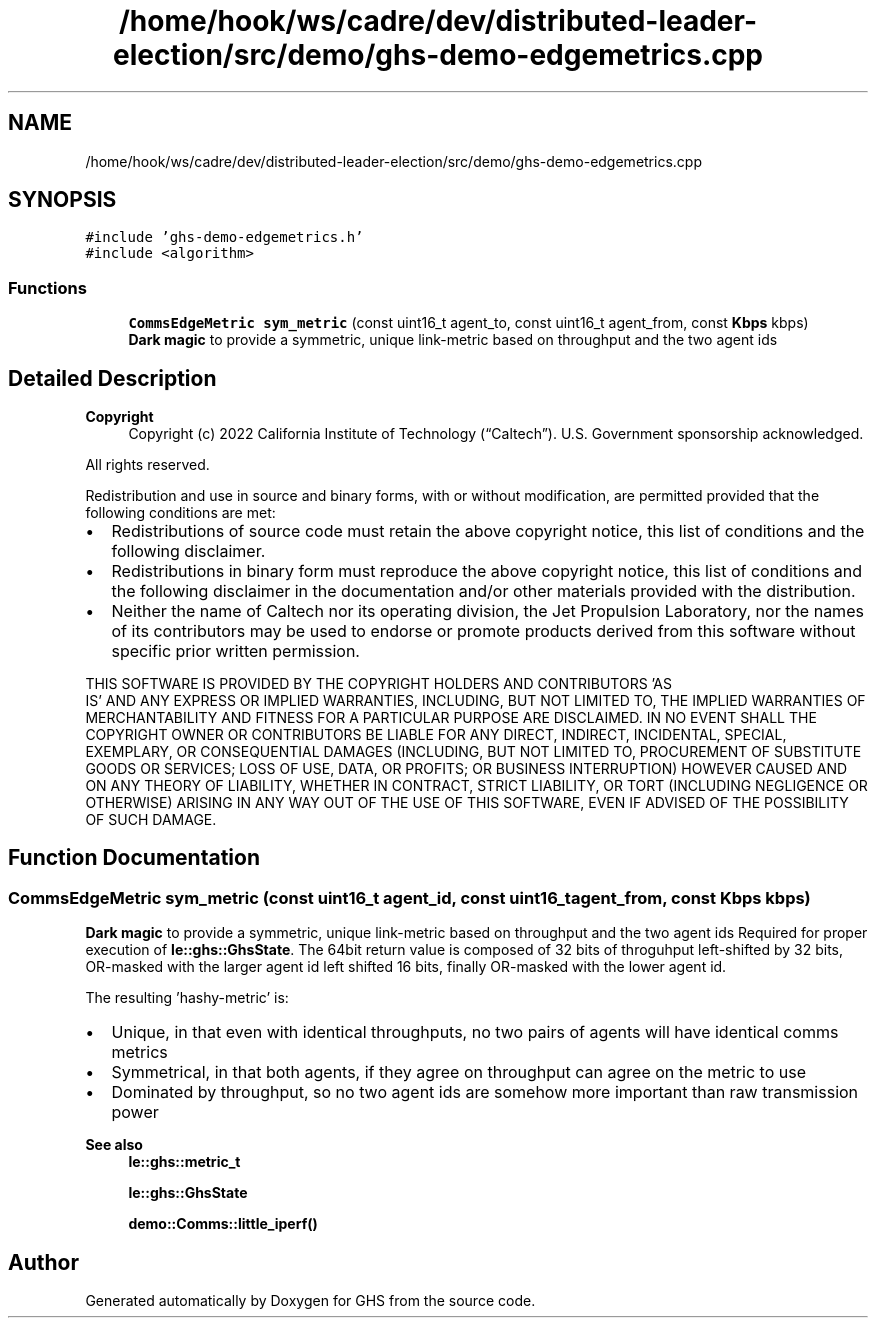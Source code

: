 .TH "/home/hook/ws/cadre/dev/distributed-leader-election/src/demo/ghs-demo-edgemetrics.cpp" 3 "Mon Jun 6 2022" "GHS" \" -*- nroff -*-
.ad l
.nh
.SH NAME
/home/hook/ws/cadre/dev/distributed-leader-election/src/demo/ghs-demo-edgemetrics.cpp
.SH SYNOPSIS
.br
.PP
\fC#include 'ghs\-demo\-edgemetrics\&.h'\fP
.br
\fC#include <algorithm>\fP
.br

.SS "Functions"

.in +1c
.ti -1c
.RI "\fBCommsEdgeMetric\fP \fBsym_metric\fP (const uint16_t agent_to, const uint16_t agent_from, const \fBKbps\fP kbps)"
.br
.RI "\fBDark magic\fP to provide a symmetric, unique link-metric based on throughput and the two agent ids "
.in -1c
.SH "Detailed Description"
.PP 

.PP
\fBCopyright\fP
.RS 4
Copyright (c) 2022 California Institute of Technology (“Caltech”)\&. U\&.S\&. Government sponsorship acknowledged\&.
.RE
.PP
All rights reserved\&.
.PP
Redistribution and use in source and binary forms, with or without modification, are permitted provided that the following conditions are met:
.PP
.IP "\(bu" 2
Redistributions of source code must retain the above copyright notice, this list of conditions and the following disclaimer\&.
.IP "\(bu" 2
Redistributions in binary form must reproduce the above copyright notice, this list of conditions and the following disclaimer in the documentation and/or other materials provided with the distribution\&.
.IP "\(bu" 2
Neither the name of Caltech nor its operating division, the Jet Propulsion Laboratory, nor the names of its contributors may be used to endorse or promote products derived from this software without specific prior written permission\&.
.PP
.PP
THIS SOFTWARE IS PROVIDED BY THE COPYRIGHT HOLDERS AND CONTRIBUTORS 'AS
  IS' AND ANY EXPRESS OR IMPLIED WARRANTIES, INCLUDING, BUT NOT LIMITED TO, THE IMPLIED WARRANTIES OF MERCHANTABILITY AND FITNESS FOR A PARTICULAR PURPOSE ARE DISCLAIMED\&. IN NO EVENT SHALL THE COPYRIGHT OWNER OR CONTRIBUTORS BE LIABLE FOR ANY DIRECT, INDIRECT, INCIDENTAL, SPECIAL, EXEMPLARY, OR CONSEQUENTIAL DAMAGES (INCLUDING, BUT NOT LIMITED TO, PROCUREMENT OF SUBSTITUTE GOODS OR SERVICES; LOSS OF USE, DATA, OR PROFITS; OR BUSINESS INTERRUPTION) HOWEVER CAUSED AND ON ANY THEORY OF LIABILITY, WHETHER IN CONTRACT, STRICT LIABILITY, OR TORT (INCLUDING NEGLIGENCE OR OTHERWISE) ARISING IN ANY WAY OUT OF THE USE OF THIS SOFTWARE, EVEN IF ADVISED OF THE POSSIBILITY OF SUCH DAMAGE\&. 
.SH "Function Documentation"
.PP 
.SS "\fBCommsEdgeMetric\fP sym_metric (const uint16_t agent_id, const uint16_t agent_from, const \fBKbps\fP kbps)"

.PP
\fBDark magic\fP to provide a symmetric, unique link-metric based on throughput and the two agent ids Required for proper execution of \fBle::ghs::GhsState\fP\&. The 64bit return value is composed of 32 bits of throguhput left-shifted by 32 bits, OR-masked with the larger agent id left shifted 16 bits, finally OR-masked with the lower agent id\&.
.PP
The resulting 'hashy-metric' is:
.PP
.IP "\(bu" 2
Unique, in that even with identical throughputs, no two pairs of agents will have identical comms metrics
.IP "\(bu" 2
Symmetrical, in that both agents, if they agree on throughput can agree on the metric to use
.IP "\(bu" 2
Dominated by throughput, so no two agent ids are somehow more important than raw transmission power
.PP
.PP
\fBSee also\fP
.RS 4
\fBle::ghs::metric_t\fP 
.PP
\fBle::ghs::GhsState\fP 
.PP
\fBdemo::Comms::little_iperf()\fP 
.RE
.PP

.SH "Author"
.PP 
Generated automatically by Doxygen for GHS from the source code\&.
